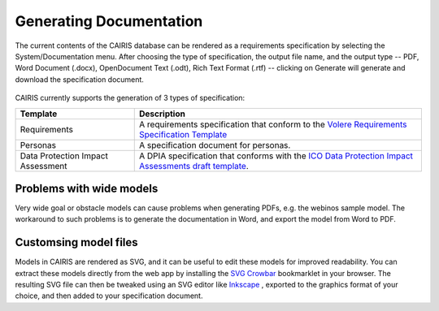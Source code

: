 Generating Documentation
========================

The current contents of the CAIRIS database can be rendered as a
requirements specification by selecting the System/Documentation
menu.  After choosing the type of specification, the output file name, and the output type -- PDF, Word Document (.docx), OpenDocument Text (.odt), Rich Text Format (.rtf) -- clicking on Generate will generate and download the specification document.

.. figure:: GenerateDocumentationForm.jpg
   :alt: Generate Documentation form


CAIRIS currently supports the generation of 3 types of specification:

================================= =====================================================================================================================================================================================================================
Template                          Description
================================= =====================================================================================================================================================================================================================
Requirements                      A requirements specification that conform to the `Volere Requirements Specification Template <http://www.volere.co.uk/template.htm>`_
Personas                          A specification document for personas.
Data Protection Impact Assessment A DPIA specification that conforms with the `ICO Data Protection Impact Assessments draft template <https://ico.org.uk/media/about-the-ico/consultations/2258461/dpia-template-v04-post-comms-review-20180308.pdf>`_.
================================= =====================================================================================================================================================================================================================

Problems with wide models
-------------------------

Very wide goal or obstacle models can cause problems when generating PDFs, e.g. the webinos sample model.  The workaround to such problems is to generate the documentation in Word, and export the model from Word to PDF.


Customsing model files
----------------------
Models in CAIRIS are rendered as SVG, and it can be useful to edit these models for improved readability.  You can extract these models directly from the web app by installing the `SVG Crowbar <http://nytimes.github.io/svg-crowbar>`_ bookmarklet in your browser.
The resulting SVG file can then be tweaked using an SVG editor like `Inkscape <https://inkscape.org>`_ , exported to the graphics format of your choice, and then added to your specification document.
